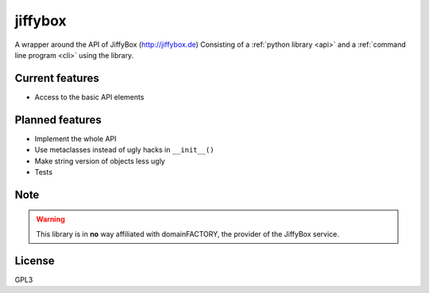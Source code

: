 jiffybox
========

A wrapper around the API of JiffyBox (http://jiffybox.de)
Consisting of a :ref:`python library <api>`
and a :ref:`command line program <cli>` using the library.

Current features
----------------

* Access to the basic API elements

Planned features
----------------

* Implement the whole API
* Use metaclasses instead of ugly hacks in ``__init__()``
* Make string version of objects less ugly
* Tests

Note
----

.. WARNING::
  This library is in **no** way affiliated with domainFACTORY, the provider of the
  JiffyBox service.

License
-------

GPL3
